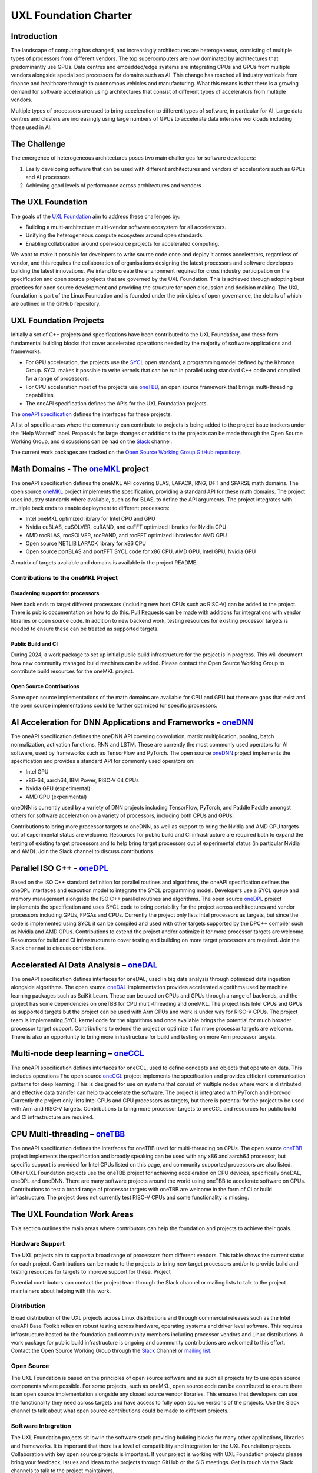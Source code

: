 ======================
UXL Foundation Charter
======================

Introduction
============

The landscape of computing has changed, and increasingly architectures are 
heterogeneous, consisting of multiple types of processors from different 
vendors. The top supercomputers are now dominated by architectures that 
predominantly use GPUs. Data centres and embedded/edge systems are integrating 
CPUs and GPUs from multiple vendors alongside specialised processors for 
domains such as AI. This change has reached all industry verticals from 
finance and healthcare through to autonomous vehicles and manufacturing.
What this means is that there is a growing demand for software acceleration 
using architectures that consist of different types of accelerators from 
multiple vendors.

Multiple types of processors are used to bring acceleration to different types 
of software, in particular for AI.
Large data centres and clusters are increasingly using large numbers of GPUs 
to accelerate data intensive workloads including those used in AI.

The Challenge
=============
  
The emergence of heterogeneous architectures poses two main challenges for 
software developers:

1. Easily developing software that can be used with different architectures 
   and vendors of accelerators such as GPUs and AI processors
2. Achieving good levels of performance across architectures and vendors

The UXL Foundation
==================
  
The goals of the `UXL Foundation`_ aim to address these challenges by:

- Building a multi-architecture multi-vendor software ecosystem for all 
  accelerators.
- Unifying the heterogeneous compute ecosystem around open standards.
- Enabling collaboration around open-source projects for accelerated computing.

We want to make it possible for developers to write source code once and 
deploy it across accelerators, regardless of vendor, and this requires the 
collaboration of organisations designing the latest processors and software 
developers building the latest innovations.
We intend to create the environment required for cross industry participation 
on the specification and open source projects that are governed by the UXL 
Foundation. This is achieved through adopting best practices for open source 
development and providing the structure for open discussion and decision making.
The UXL foundation is part of the Linux Foundation and is founded under the 
principles of open governance, the details of which are outlined in the GitHub 
repository.

UXL Foundation Projects
=======================

Initially a set of C++ projects and specifications have been contributed to 
the UXL Foundation, and these form fundamental building blocks that cover 
accelerated operations needed by the majority of software applications and 
frameworks.

- For GPU acceleration, the projects use the `SYCL`_ open standard, a programming 
  model defined by the Khronos Group. SYCL makes it possible to write kernels 
  that can be run in parallel using standard C++ code and compiled for a range 
  of processors. 
- For CPU acceleration most of the projects use `oneTBB`_, an open 
  source framework that brings multi-threading capabilities.
- The oneAPI specification defines the APIs for the UXL Foundation projects.

The `oneAPI specification`_ defines the interfaces for these projects.

A list of specific areas where the community can contribute to projects is 
being added to the project issue trackers under the “Help Wanted” label.
Proposals for large changes or additions to the projects can be made through 
the Open Source Working Group, and discussions can be had on the `Slack`_ channel.

The current work packages are tracked on the `Open Source Working Group GitHub 
repository`_.

Math Domains - The `oneMKL`_ project
====================================

The oneAPI specification defines the oneMKL API covering BLAS, LAPACK, RNG, 
DFT and SPARSE math domains.
The open source `oneMKL`_ project implements the specification, providing a 
standard API for these math domains. The project uses industry standards where 
available, such as for BLAS, to define the API arguments. The project 
integrates with multiple back ends to enable deployment to different processors:

- Intel oneMKL optimized library for Intel CPU and GPU
- Nvidia cuBLAS, cuSOLVER, cuRAND, and cuFFT optimized libraries for Nvidia GPU
- AMD rocBLAS, rocSOLVER, rocRAND, and rocFFT optimized libraries for AMD GPU
- Open source NETLIB LAPACK library for x86 CPU
- Open source portBLAS and portFFT SYCL code for x86 CPU, AMD GPU, Intel GPU, 
  Nvidia GPU

A matrix of targets available and domains is available in the project README.

Contributions to the oneMKL Project
-----------------------------------

Broadening support for processors
^^^^^^^^^^^^^^^^^^^^^^^^^^^^^^^^^

New back ends to target different processors (including new host CPUs such as 
RISC-V) can be added to the project. There is public documentation on how to do 
this. Pull Requests can be made with additions for integrations with vendor 
libraries or open source code. In addition to new backend work, testing 
resources for existing processor targets is needed to ensure these can be 
treated as supported targets. 

Public Build and CI
^^^^^^^^^^^^^^^^^^^

During 2024, a work package to set up initial public build infrastructure for 
the project is in progress. This will document how new community managed build 
machines can be added. Please contact the Open Source Working Group to 
contribute build resources for the oneMKL project.

Open Source Contributions
^^^^^^^^^^^^^^^^^^^^^^^^^

Some open source implementations of the math domains are available for CPU and 
GPU but there are gaps that exist and the open source implementations could be 
further optimized for specific processors. 

AI Acceleration for DNN Applications and Frameworks - `oneDNN`_
===============================================================

The oneAPI specification defines the oneDNN API covering convolution, matrix 
multiplication, pooling, batch normalization, activation functions, RNN and 
LSTM. These are currently the most commonly used operators for AI software, 
used by frameworks such as TensorFlow and PyTorch.
The open source `oneDNN`_ project implements the specification and provides a 
standard API for commonly used operators on:

- Intel GPU
- x86-64, aarch64, IBM Power, RISC-V 64 CPUs
- Nvidia GPU (experimental)
- AMD GPU (experimental)

oneDNN is currently used by a variety of DNN projects including TensorFlow, 
PyTorch, and Paddle Paddle amongst others for software acceleration on a 
variety of processors, including both CPUs and GPUs.

Contributions to bring more processor targets to oneDNN, as well as support to 
bring the Nvidia and AMD GPU targets out of experimental status are welcome. 
Resources for public build and CI infrastructure are required both to expand 
the testing of existing target processors and to help bring target processors 
out of experimental status (in particular Nvidia and AMD). Join the Slack 
channel to discuss contributions.

Parallel ISO C++ - `oneDPL`_
============================

Based on the ISO C++ standard definition for parallel routines and algorithms, 
the oneAPI specification defines the oneDPL interfaces and execution model to 
integrate the SYCL programming model. Developers use a SYCL queue and memory 
management alongside the ISO C++ parallel routines and algorithms.
The open source `oneDPL`_ project implements the specification and uses SYCL code 
to bring portability for the project across architectures and vendor processors 
including GPUs, FPGAs and CPUs.
Currently the project only lists Intel processors as targets, but since the 
code is implemented using SYCL it can be compiled and used with other targets 
supported by the DPC++ compiler such as Nvidia and AMD GPUs.
Contributions to extend the project and/or optimize it for more processor 
targets are welcome. Resources for build and CI infrastructure to cover testing 
and building on more target processors are required. Join the Slack channel to 
discuss contributions.

Accelerated AI Data Analysis – `oneDAL`_
========================================

The oneAPI specification defines interfaces for oneDAL, used in big data 
analysis through optimized data ingestion alongside algorithms. 
The open source `oneDAL`_ implementation provides accelerated algorithms used 
by machine learning packages such as SciKit Learn. These can be used on CPUs 
and GPUs through a range of backends, and the project has some dependencies on 
oneTBB for CPU multi-threading and oneMKL.
The project lists Intel CPUs and GPUs as supported targets but the project can 
be used with Arm CPUs and work is under way for RISC-V CPUs. The project team 
is implementing SYCL kernel code for the algorithms and once available brings 
the potential for much broader processor target support.
Contributions to extend the project or optimize it for more processor targets 
are welcome. There is also an opportunity to bring more infrastructure for 
build and testing on more Arm processor targets.

Multi-node deep learning – `oneCCL`_
====================================

The oneAPI specification defines interfaces for oneCCL, used to define concepts 
and objects that operate on data. This includes operations
The open source `oneCCL`_ project implements the specification and provides 
efficient communication patterns for deep learning. This is designed for use on 
systems that consist of multiple nodes where work is distributed and effective 
data transfer can help to accelerate the software. The project is integrated 
with PyTorch and Horovod
Currently the project only lists Intel CPUs and GPU processors as targets, but 
there is potential for the project to be used with Arm and RISC-V targets.
Contributions to bring more processor targets to oneCCL and resources for 
public build and CI infrastructure are required.

CPU Multi-threading – `oneTBB`_
===============================

The oneAPI specification defines the interfaces for oneTBB used for 
multi-threading on CPUs.
The open source `oneTBB`_ project implements the specification and broadly 
speaking can be used with any x86 and aarch64 processor, but specific support 
is provided for Intel CPUs listed on this page, and community supported 
processors are also listed.
Other UXL Foundation projects use the oneTBB project for achieving acceleration 
on CPU devices, specifically oneDAL, oneDPL and oneDNN. There are many software 
projects around the world using oneTBB to accelerate software on CPUs.
Contributions to test a broad range of processor targets with oneTBB are 
welcome in the form of CI or build infrastructure. The project does not 
currently test RISC-V CPUs and some functionality is missing.

The UXL Foundation Work Areas
=============================

This section outlines the main areas where contributors can help the foundation 
and projects to achieve their goals.

Hardware Support
----------------

The UXL projects aim to support a broad range of processors from different 
vendors. This table shows the current status for each project. Contributions 
can be made to the projects to bring new target processors and/or to provide 
build and testing resources for targets to improve support for these.
Project

Potential contributors can contact the project team through the Slack channel 
or mailing lists to talk to the project maintainers about helping with this 
work.

Distribution
------------

Broad distribution of the UXL projects across Linux distributions and through 
commercial releases such as the Intel oneAPI Base Toolkit relies on robust 
testing across hardware, operating systems and driver level software. This 
requires infrastructure hosted by the foundation and community members 
including processor vendors and Linux distributions. A work package for public 
build infrastructure is ongoing and community contributions are welcomed to 
this effort. Contact the Open Source Working Group through the `Slack`_ 
Channel or `mailing list`_.

Open Source
-----------

The UXL Foundation is based on the principles of open source software and as 
such all projects try to use open source components where possible. For some 
projects, such as oneMKL, open source code can be contributed to ensure 
there is an open source implementation alongside any closed source vendor 
libraries. This ensures that developers can use the functionality they need 
across targets and have access to fully open source versions of the projects. 
Use the Slack channel to talk about what open source contributions could be 
made to different projects.

Software Integration
--------------------

The UXL Foundation projects sit low in the software stack providing building 
blocks for many other applications, libraries and frameworks. It is important 
that there is a level of compatibility and integration for the UXL Foundation 
projects. Collaboration with key open source projects is important. If your 
project is working with UXL Foundation projects please bring your feedback, 
issues and ideas to the projects through GitHub or the SIG meetings. Get in 
touch via the Slack channels to talk to the project maintainers.

.. _`UXL Foundation`: https://www.uxlfoundation.org
.. _`sycl`: https://www.khronos.org/sycl/
.. _`oneTBB`: https://github.com/oneapi-src/oneTBB
.. _`oneMKL`: https://github.com/oneapi-src/oneMKL
.. _`oneDNN`: https://github.com/oneapi-src/oneDNN
.. _`oneDAL`: https://github.com/oneapi-src/oneDAL
.. _`oneCCL`: https://github.com/oneapi-src/oneCCL
.. _`oneDPL`: https://github.com/oneapi-src/oneDPL
.. _`Slack`: http://slack-invite.uxlfoundation.org/
.. _`Open Source Working Group GitHub repository`: https://github.com/uxlfoundation/open-source-working-group
.. _`oneAPI specification`: https://oneapi-spec.uxlfoundation.org/specifications/oneapi/latest/
.. _`mailing list`: https://lists.uxlfoundation.org
